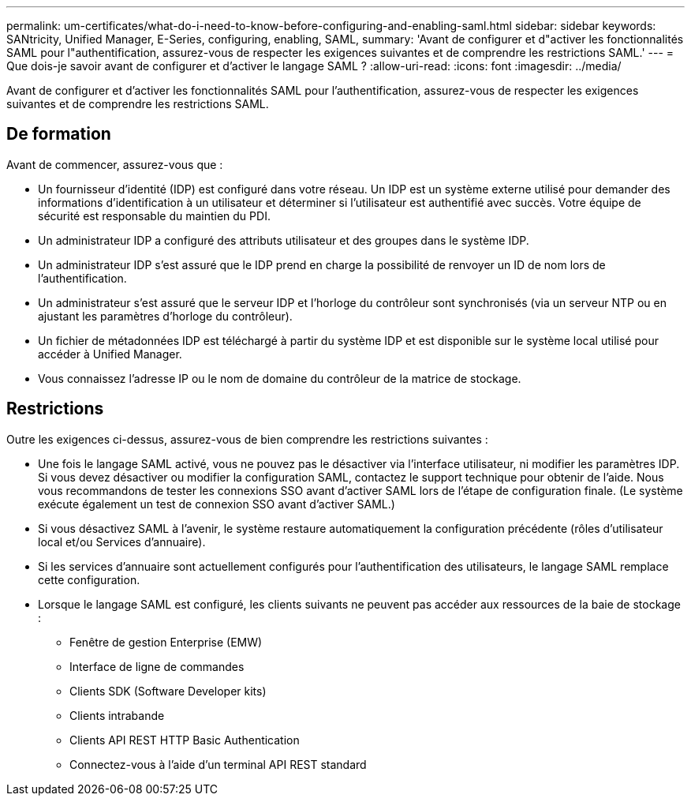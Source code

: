 ---
permalink: um-certificates/what-do-i-need-to-know-before-configuring-and-enabling-saml.html 
sidebar: sidebar 
keywords: SANtricity, Unified Manager, E-Series, configuring, enabling, SAML, 
summary: 'Avant de configurer et d"activer les fonctionnalités SAML pour l"authentification, assurez-vous de respecter les exigences suivantes et de comprendre les restrictions SAML.' 
---
= Que dois-je savoir avant de configurer et d'activer le langage SAML ?
:allow-uri-read: 
:icons: font
:imagesdir: ../media/


[role="lead"]
Avant de configurer et d'activer les fonctionnalités SAML pour l'authentification, assurez-vous de respecter les exigences suivantes et de comprendre les restrictions SAML.



== De formation

Avant de commencer, assurez-vous que :

* Un fournisseur d'identité (IDP) est configuré dans votre réseau. Un IDP est un système externe utilisé pour demander des informations d'identification à un utilisateur et déterminer si l'utilisateur est authentifié avec succès. Votre équipe de sécurité est responsable du maintien du PDI.
* Un administrateur IDP a configuré des attributs utilisateur et des groupes dans le système IDP.
* Un administrateur IDP s'est assuré que le IDP prend en charge la possibilité de renvoyer un ID de nom lors de l'authentification.
* Un administrateur s'est assuré que le serveur IDP et l'horloge du contrôleur sont synchronisés (via un serveur NTP ou en ajustant les paramètres d'horloge du contrôleur).
* Un fichier de métadonnées IDP est téléchargé à partir du système IDP et est disponible sur le système local utilisé pour accéder à Unified Manager.
* Vous connaissez l'adresse IP ou le nom de domaine du contrôleur de la matrice de stockage.




== Restrictions

Outre les exigences ci-dessus, assurez-vous de bien comprendre les restrictions suivantes :

* Une fois le langage SAML activé, vous ne pouvez pas le désactiver via l'interface utilisateur, ni modifier les paramètres IDP. Si vous devez désactiver ou modifier la configuration SAML, contactez le support technique pour obtenir de l'aide. Nous vous recommandons de tester les connexions SSO avant d'activer SAML lors de l'étape de configuration finale. (Le système exécute également un test de connexion SSO avant d'activer SAML.)
* Si vous désactivez SAML à l'avenir, le système restaure automatiquement la configuration précédente (rôles d'utilisateur local et/ou Services d'annuaire).
* Si les services d'annuaire sont actuellement configurés pour l'authentification des utilisateurs, le langage SAML remplace cette configuration.
* Lorsque le langage SAML est configuré, les clients suivants ne peuvent pas accéder aux ressources de la baie de stockage :
+
** Fenêtre de gestion Enterprise (EMW)
** Interface de ligne de commandes
** Clients SDK (Software Developer kits)
** Clients intrabande
** Clients API REST HTTP Basic Authentication
** Connectez-vous à l'aide d'un terminal API REST standard



